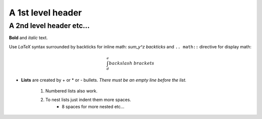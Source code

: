 .. default-role: math

A 1st level header
==================

A 2nd level header etc...
-------------------------

**Bold** and *italic* text.

Use `\LaTeX` syntax surrounded by backticks for inline math: `\sum_y^z backticks`
and ``.. math::`` directive for display math:

.. math::

  \int_d^e backslash\ brackets

- **Lists** are created by + or * or - bullets.  *There must be an empty line before the list.*

    1. Numbered lists also work.
    2. To nest lists just indent them more spaces.
        + 8 spaces for more nested etc...
 
